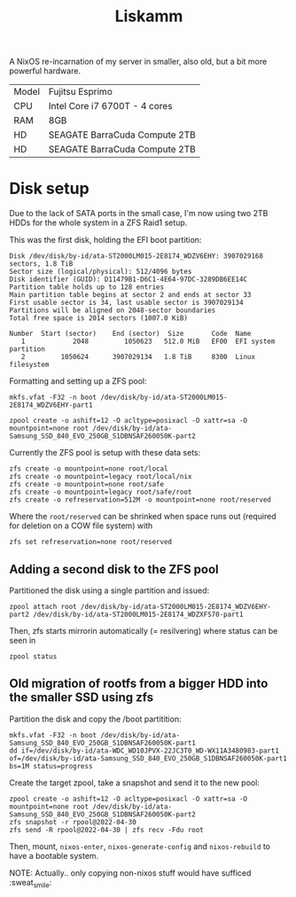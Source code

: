 #+TITLE: Liskamm

A NixOS re-incarnation of my server in smaller, also old, but a bit more
powerful hardware.

| Model | Fujitsu Esprimo               |
| CPU   | Intel Core i7 6700T - 4 cores |
| RAM   | 8GB                           |
| HD    | SEAGATE BarraCuda Compute 2TB |
| HD    | SEAGATE BarraCuda Compute 2TB |

* Disk setup

Due to the lack of SATA ports in the small case, I'm now using two 2TB HDDs for the whole system in a ZFS Raid1 setup.

This was the first disk, holding the EFI boot partition:
#+begin_src
Disk /dev/disk/by-id/ata-ST2000LM015-2E8174_WDZV6EHY: 3907029168 sectors, 1.8 TiB
Sector size (logical/physical): 512/4096 bytes
Disk identifier (GUID): D11479B1-D6C1-4E64-97DC-3289DB6EE14C
Partition table holds up to 128 entries
Main partition table begins at sector 2 and ends at sector 33
First usable sector is 34, last usable sector is 3907029134
Partitions will be aligned on 2048-sector boundaries
Total free space is 2014 sectors (1007.0 KiB)

Number  Start (sector)    End (sector)  Size       Code  Name
   1            2048         1050623   512.0 MiB   EF00  EFI system partition
   2         1050624      3907029134   1.8 TiB     8300  Linux filesystem
#+end_src

Formatting and setting up a ZFS pool:

#+begin_src
mkfs.vfat -F32 -n boot /dev/disk/by-id/ata-ST2000LM015-2E8174_WDZV6EHY-part1

zpool create -o ashift=12 -O acltype=posixacl -O xattr=sa -O mountpoint=none root /dev/disk/by-id/ata-Samsung_SSD_840_EVO_250GB_S1DBNSAF260050K-part2
#+end_src

Currently the ZFS pool is setup with these data sets:

#+begin_src
zfs create -o mountpoint=none root/local
zfs create -o mountpoint=legacy root/local/nix
zfs create -o mountpoint=none root/safe
zfs create -o mountpoint=legacy root/safe/root
zfs create -o refreservation=512M -o mountpoint=none root/reserved
#+end_src

Where the =root/reserved= can be shrinked when space runs out (required for deletion on a COW file system) with

#+begin_src
zfs set refreservation=none root/reserved
#+end_src

** Adding a second disk to the ZFS pool

Partitioned the disk using a single partition and issued:
#+begin_src
zpool attach root /dev/disk/by-id/ata-ST2000LM015-2E8174_WDZV6EHY-part2 /dev/disk/by-id/ata-ST2000LM015-2E8174_WDZXFS70-part1
#+end_src

Then, zfs starts mirrorin automatically (= resilvering) where status can be seen in
#+begin_src
zpool status
#+end_src

** Old migration of rootfs from a bigger HDD into the smaller SSD using zfs

Partition the disk and copy the /boot partitition:

#+begin_src
mkfs.vfat -F32 -n boot /dev/disk/by-id/ata-Samsung_SSD_840_EVO_250GB_S1DBNSAF260050K-part1
dd if=/dev/disk/by-id/ata-WDC_WD10JPVX-22JC3T0_WD-WX11A3480983-part1 of=/dev/disk/by-id/ata-Samsung_SSD_840_EVO_250GB_S1DBNSAF260050K-part1 bs=1M status=progress
#+end_src

Create the target zpool, take a snapshot and send it to the new pool:
#+begin_src
zpool create -o ashift=12 -O acltype=posixacl -O xattr=sa -O mountpoint=none root /dev/disk/by-id/ata-Samsung_SSD_840_EVO_250GB_S1DBNSAF260050K-part2
zfs snapshot -r rpool@2022-04-30
zfs send -R rpool@2022-04-30 | zfs recv -Fdu root
#+end_src

Then, mount, =nixos-enter=, =nixos-generate-config= and =nixos-rebuild= to have a bootable system.

NOTE: Actually.. only copying non-nixos stuff would have sufficed :sweat_smile:
